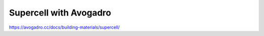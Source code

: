 Supercell with Avogadro
=======================

https://avogadro.cc/docs/building-materials/supercell/
